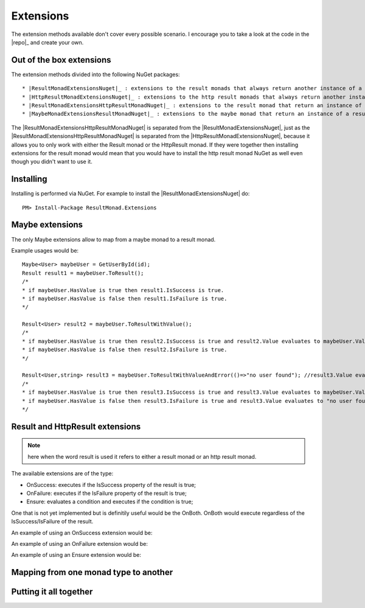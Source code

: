 Extensions
==========

The extension methods available don't cover every possible scenario. I encourage you to take a look at the code in the |repo|_ and create your own.

Out of the box extensions
-------------------------

The extension methods divided into the following NuGet packages::

* |ResultMonadExtensionsNuget|_ : extensions to the result monads that always return another instance of a result monad.
* |HttpResultMonadExtensionsNuget|_ : extensions to the http result monads that always return another instance of an http result monad.
* |ResultMonadExtensionsHttpResultMonadNuget|_ : extensions to the result monad that return an instance of an http result monad.
* |MaybeMonadExtensionsResultMonadNuget|_ : extensions to the maybe monad that return an instance of a result monad.

The |ResultMonadExtensionsHttpResultMonadNuget| is separated from the |ResultMonadExtensionsNuget|, just as the |ResultMonadExtensionsHttpResultMonadNuget| is separated from the |HttpResultMonadExtensionsNuget|, because it allows you to only work with either the Result monad or the HttpResult monad. 
If they were together then installing extensions for the result monad would mean that you would have to install the http result monad NuGet as well even though you didn't want to use it.

Installing
----------

Installing is performed via NuGet. For example to install the |ResultMonadExtensionsNuget| do::

	PM> Install-Package ResultMonad.Extensions

Maybe extensions
----------------

The only Maybe extensions allow to map from a maybe monad to a result monad.

Example usages would be::

	Maybe<User> maybeUser = GetUserById(id);
	Result result1 = maybeUser.ToResult();
	/*
	* if maybeUser.HasValue is true then result1.IsSuccess is true.
	* if maybeUser.HasValue is false then result1.IsFailure is true.
	*/

	Result<User> result2 = maybeUser.ToResultWithValue(); 
	/*
	* if maybeUser.HasValue is true then result2.IsSuccess is true and result2.Value evaluates to maybeUser.Value.
	* if maybeUser.HasValue is false then result2.IsFailure is true.
	*/
	
	Result<User,string> result3 = maybeUser.ToResultWithValueAndError(()=>"no user found"); //result3.Value evaluates to maybeUser.Value if ;
	/*
	* if maybeUser.HasValue is true then result3.IsSuccess is true and result3.Value evaluates to maybeUser.Value.
	* if maybeUser.HasValue is false then result3.IsFailure is true and result3.Value evaluates to "no user found".
	*/

Result and HttpResult extensions
--------------------------------

.. note:: here when the word result is used it refers to either a result monad or an http result monad.

The available extensions are of the type:

* OnSuccess: executes if the IsSuccess property of the result is true;
* OnFailure: executes if the IsFailure property of the result is true;
* Ensure: evaluates a condition and executes if the condition is true;

One that is not yet implemented but is definitily useful would be the OnBoth. OnBoth would execute regardless of the IsSuccess/IsFailure of the result.

An example of using an OnSuccess extension would be::


An example of using an OnFailure extension would be::


An example of using an Ensure extension would be::


Mapping from one monad type to another
--------------------------------------



Putting it all together
-----------------------
